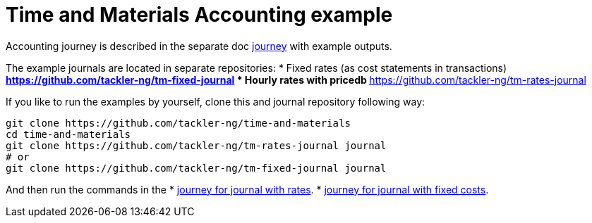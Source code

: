 = Time and Materials Accounting example

Accounting journey is described in the separate doc link:./journey.adoc[journey]
with example outputs.


The example journals are located in separate repositories: 
 * Fixed rates (as cost statements in transactions)
   ** https://github.com/tackler-ng/tm-fixed-journal
 * Hourly rates with pricedb
   ** https://github.com/tackler-ng/tm-rates-journal

If you like to run the examples by yourself,
clone this and journal repository following way:

----
git clone https://github.com/tackler-ng/time-and-materials
cd time-and-materials
git clone https://github.com/tackler-ng/tm-rates-journal journal
# or
git clone https://github.com/tackler-ng/tm-fixed-journal journal
----

And then run the commands in the 
 * link:./journey-rates.adoc[journey for journal with rates].
 * link:./journey-fixed.adoc[journey for journal with fixed costs].
